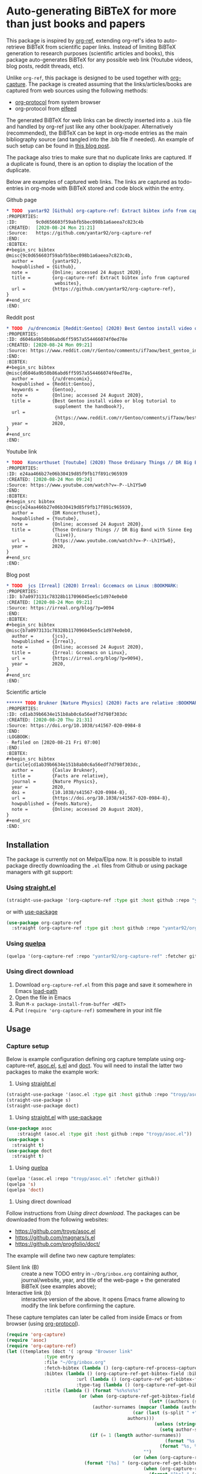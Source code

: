 * Auto-generating BiBTeX for more than just books and papers

This package is inspired by [[https://github.com/jkitchin/org-ref][org-ref]], extending org-ref's idea to auto-retrieve BiBTeX from scientific paper links. Instead of limiting BiBTeX generation to research purposes (scientific articles and books), this package auto-generates BiBTeX for any possible web link (Youtube videos, blog posts, reddit threads, etc).

Unlike =org-ref=, this package is designed to be used together with [[https://orgmode.org/manual/Capture.html#Capture][org-capture]]. The package is created assuming that the links/articles/books are captured from web sources using the following methods:
- [[https://orgmode.org/manual/The-capture-protocol.html#The-capture-protocol][org-protocol]] from system browser
- org-protocol from [[https://github.com/skeeto/elfeed/][elfeed]]

The generated BiBTeX for web links can be directly inserted into a =.bib= file and handled by org-ref just like any other book/paper.
Alternatively (recommended), the BiBTeX can be kept in org-mode entries as the main bibliography source (and tangled into the .bib file if needed). An example of such setup can be found in [[http://cachestocaches.com/2020/3/org-mode-annotated-bibliography/][this blog post]].

The package also tries to make sure that no duplicate links are captured. If a duplicate is found, there is an option to display the location of the duplicate.

Below are examples of captured web links. The links are captured as todo-entries in org-mode with BiBTeX stored and code block within the entry.

[[file:info-output.png]]

Github page

[[file:capture1.png]]

#+begin_src org
,* TODO  yantar92 [Github] org-capture-ref: Extract bibtex info from captured websites :BOOKMARK:
:PROPERTIES:
:ID:       9c0d656603f59abfb5bec098b1a6aeea7c823c4b
:CREATED:  [2020-08-24 Mon 21:21]
:Source:   https://github.com/yantar92/org-capture-ref
:END:
:BIBTEX:
,#+begin_src bibtex
@misc{9c0d656603f59abfb5bec098b1a6aeea7c823c4b,
  author =       {yantar92},
  howpublished = {Github},
  note =         {Online; accessed 24 August 2020},
  title =        {org-capture-ref: Extract bibtex info from captured
                  websites},
  url =          {https://github.com/yantar92/org-capture-ref},
}
,#+end_src
:END:
#+end_src

Reddit post

[[file:capture2.png]]

#+begin_src org
,* TODO  /u/drencomix [Reddit:Gentoo] (2020) Best Gentoo install video or blog tutorial to supplement the handbook? :BOOKMARK:
:PROPERTIES:
:ID: d6046a9b50b86abd6ff5957a554466074f0ed78e
:CREATED: [2020-08-24 Mon 09:21]
:Source: https://www.reddit.com/r/Gentoo/comments/if7aow/best_gentoo_install_video_or_blog_tutorial_to/
:END:
:BIBTEX:
,#+begin_src bibtex
@misc{d6046a9b50b86abd6ff5957a554466074f0ed78e,
  author =       {/u/drencomix},
  howpublished = {Reddit:Gentoo},
  keywords =     {Gentoo},
  note =         {Online; accessed 24 August 2020},
  title =        {Best Gentoo install video or blog tutorial to
                  supplement the handbook?},
  url =
                  {https://www.reddit.com/r/Gentoo/comments/if7aow/best_gentoo_install_video_or_blog_tutorial_to/},
  year =         2020,
}
,#+end_src
:END:
#+end_src

Youtube link

[[file:capture3.png]]

#+begin_src org
,* TODO  Koncerthuset [Youtube] (2020) Those Ordinary Things // DR Big Band with Sinne Eeg (Live) :BOOKMARK:
:PROPERTIES:
:ID: e24aa466b27e06b30419d85f9fb17f891c965939
:CREATED: [2020-08-24 Mon 09:24]
:Source: https://www.youtube.com/watch?v=-P--Lh1YSw0
:END:
:BIBTEX:
,#+begin_src bibtex
@misc{e24aa466b27e06b30419d85f9fb17f891c965939,
  author =       {DR Koncerthuset},
  howpublished = {Youtube},
  note =         {Online; accessed 24 August 2020},
  title =        {Those Ordinary Things // DR Big Band with Sinne Eeg
                  (Live)},
  url =          {https://www.youtube.com/watch?v=-P--Lh1YSw0},
  year =         2020,
}
,#+end_src
:END:

#+end_src

Blog post

[[file:capture4.png]]

#+begin_src org
,* TODO  jcs [Irreal] (2020) Irreal: Gccemacs on Linux :BOOKMARK:
:PROPERTIES:
:ID: b7a0973131c78328b117096045ee5c1d974e0eb0
:CREATED: [2020-08-24 Mon 09:21]
:Source: https://irreal.org/blog/?p=9094
:END:
:BIBTEX:
,#+begin_src bibtex
@misc{b7a0973131c78328b117096045ee5c1d974e0eb0,
  author =       {jcs},
  howpublished = {Irreal},
  note =         {Online; accessed 24 August 2020},
  title =        {Irreal: Gccemacs on Linux},
  url =          {https://irreal.org/blog/?p=9094},
  year =         2020,
}
,#+end_src
:END:

#+end_src 

Scientific article

[[file:capture5.png]]

#+begin_src org
,****** TODO Brukner [Nature Physics] (2020) Facts are relative :BOOKMARK:
:PROPERTIES:
:ID: cd1ab39b6634e151b8ab0c6a56edf7d798f303dc
:CREATED: [2020-08-20 Thu 21:31]
:Source: https://doi.org/10.1038/s41567-020-0984-8
:END:
:LOGBOOK:
- Refiled on [2020-08-21 Fri 07:00]
:END:
:BIBTEX:
,#+begin_src bibtex
@article{cd1ab39b6634e151b8ab0c6a56edf7d798f303dc,
  author =       {Časlav Brukner},
  title =        {Facts are relative},
  journal =      {Nature Physics},
  year =         2020,
  doi =          {10.1038/s41567-020-0984-8},
  url =          {https://doi.org/10.1038/s41567-020-0984-8},
  howpublished = {Feeds.Nature},
  note =         {Online; accessed 20 August 2020},
}
,#+end_src
:END:

#+end_src

** Installation

The package is currently not on Melpa/Elpa now. It is possible to install package directly downloading the =.el= files from Github or using package managers with git support:

*** Using [[https://github.com/raxod502/straight.el/][straight.el]]

#+begin_src emacs-lisp
(straight-use-package '(org-capture-ref :type git :host github :repo "yantar92/org-capture-ref"))
#+end_src

or with [[https://github.com/jwiegley/use-package/][use-package]]

#+begin_src emacs-lisp
(use-package org-capture-ref
  :straight (org-capture-ref :type git :host github :repo "yantar92/org-capture-ref"))
#+end_src

*** Using [[https://github.com/quelpa/quelpa][quelpa]]

#+begin_src emacs-lisp
(quelpa '(org-capture-ref :repo "yantar92/org-capture-ref" :fetcher github))
#+end_src

*** Using direct download

1. Download =org-capture-ref.el= from this page and save it somewhere in Emacs [[https://www.gnu.org/software/emacs/manual/html_node/emacs/Lisp-Libraries.html#Lisp-Libraries][load-path]]
2. Open the file in Emacs
3. Run =M-x package-install-from-buffer <RET>=
4. Put =(require 'org-capture-ref)= somewhere in your init file

** Usage

*** Capture setup

Below is example configuration defining org capture template using org-capture-ref, [[https://github.com/troyp/asoc.el][asoc.el]], [[https://github.com/magnars/s.el][s.el]] and [[https://github.com/progfolio/doct][doct]]. You will need to install the latter two packages to make the example work:

1. Using [[https://github.com/raxod502/straight.el/][straight.el]]
#+begin_src emacs-lisp
(straight-use-package '(asoc.el :type git :host github :repo "troyp/asoc.el"))
(straight-use-package s)
(straight-use-package doct)
#+end_src
2. Using [[https://github.com/raxod502/straight.el/][straight.el]] with [[https://github.com/jwiegley/use-package/][use-package]]
#+begin_src emacs-lisp
(use-package asoc
    :straight (asoc.el :type git :host github :repo "troyp/asoc.el"))
(use-package s
  :straight t)
(use-package doct
  :straight t)
#+end_src
3. Using [[https://github.com/quelpa/quelpa][quelpa]]
#+begin_src emacs-lisp
(quelpa '(asoc.el :repo "troyp/asoc.el" :fetcher github))
(quelpa 's)
(quelpa 'doct)
#+end_src
4. Using direct download
Follow instructions from [[Using direct download]]. The packages can be downloaded from the following websites:
- https://github.com/troyp/asoc.el
- https://github.com/magnars/s.el
- https://github.com/progfolio/doct/

The example will define two new capture templates:
 - Silent link (B) :: create a new TODO entry in =~/Org/inbox.org= containing author, journal/website, year, and title of the web-page + the generated BiBTeX (see examples above);
 - Interactive link (b) :: interactive version of the above. It opens Emacs frame allowing to modify the link before confirming the capture.

These capture templates can later be called from inside Emacs or from browser (using [[https://orgmode.org/manual/The-capture-protocol.html#The-capture-protocol][org-protocol]]).

#+begin_src emacs-lisp
(require 'org-capture)
(require 'asoc)
(require 'org-capture-ref)
(let ((templates (doct '( :group "Browser link"
 			  :type entry
 			  :file "~/Org/inbox.org"
 			  :fetch-bibtex (lambda () (org-capture-ref-process-capture)) ; this must run first
			  :bibtex (lambda () (org-capture-ref-get-bibtex-field :bibtex-string))
                          :url (lambda () (org-capture-ref-get-bibtex-field :url))
                          :type-tag (lambda () (org-capture-ref-get-bibtex-field :type))
			  :title (lambda () (format "%s%s%s%s"
					       (or (when (org-capture-ref-get-bibtex-field :author)
                                                     (let* ((authors (s-split " *and *" (org-capture-ref-get-bibtex-field :author)))
							    (author-surnames (mapcar (lambda (author)
										       (car (last (s-split " +" author))))
										     authors)))
                                                       (unless (string= "article" (org-capture-ref-get-bibtex-field :type))
                                                         (setq author-surnames authors))
						       (if (= 1 (length author-surnames))
                                                           (format "%s " (car author-surnames))
                                                         (format "%s, %s " (car author-surnames) (car (last author-surnames))))))
                                                   "")
                                               (or (when (org-capture-ref-get-bibtex-field :journal)
						     (format "[%s] " (org-capture-ref-get-bibtex-field :journal)))
                                                   (when (org-capture-ref-get-bibtex-field :howpublished)
                                                     (format "[%s] " (org-capture-ref-get-bibtex-field :howpublished)))
                                                   "")
                                               (or (when (org-capture-ref-get-bibtex-field :year)
                                                     (format "(%s) " (org-capture-ref-get-bibtex-field :year)))
                                                   "")
                                               (or (org-capture-ref-get-bibtex-field :title)
                                                   "")))
			  :id (lambda () (org-capture-ref-get-bibtex-field :key))
                          :extra (lambda () (if (org-capture-ref-get-bibtex-field :journal)
					   (s-join "\n"
						   '("- [ ] download and attach pdf"
						     "- [ ] check if bibtex entry has missing fields"
						     "- [ ] read paper"
						     "- [ ] check citing articles"
						     "- [ ] check related articles"
						     "- [ ] check references"))
                                         ""))
			  :template
			  ("%{fetch-bibtex}* TODO %? %{title} :BOOKMARK:%{type-tag}:"
			   ":PROPERTIES:"
			   ":ID: %{id}"
			   ":CREATED: %U"
			   ":Source: [[%{url}]]"
			   ":END:"
                           ":BIBTEX:"
			   "#+begin_src bibtex"
			   "%{bibtex}"
			   "#+end_src"
                           ":END:"
                           "%{extra}")
			  :children (("Interactive link"
				      :keys "b"
				      :clock-in t
				      :clock-resume t
				      )
				     ("Silent link"
				      :keys "B"
				      :immediate-finish t))))))
  (dolist (template templates)
    (asoc-put! org-capture-templates
	       (car template)
	       (cdr  template)
	       'replace)))

#+end_src

*TL;DR how the above code works*: Call =org-capture-ref-process-capture= at the beginning to scrape BiBTeX from the link. Then use =org-capture-ref-get-bibtex-field= to get BiBTeX fields (=:bibtex-string= field will contain formatted BiBTeX entry).

*** Capturing links from browser

The above capture templates can be used via  [[https://orgmode.org/manual/The-capture-protocol.html#The-capture-protocol][org-protocol]]:
- For popular browsers like Firefox, see [[https://github.com/alphapapa/org-protocol-capture-html#org-protocol-instructions][Alphapapa's org-protocol instructions]]
- For Qutebrowser, see "Integration with qutebrowser" section below.

*** Capturing rss links from [[https://github.com/skeeto/elfeed/][elfeed]]

Example configuration for capturing =elfeed= entries (assuming the capture template above). =Elfeed= entry object is passed to org-capture-ref via =:elfeed-data=.

#+begin_src emacs-lisp
(defun yant/elfeed-capture-entry ()
  "Capture selected entries into inbox."
  (interactive)
  (elfeed-search-tag-all 'opened)
  (previous-logical-line)
  (let ((entries (elfeed-search-selected)))
    (cl-loop for entry in entries
	     do (elfeed-untag entry 'unread)
	     when (elfeed-entry-link entry)
	     do (flet ((raise-frame nil nil))
		  (org-protocol-capture (list :template "B"
					      :url it
					      :title (format "%s: %s"
							     (elfeed-feed-title (elfeed-entry-feed entry))
							     (elfeed-entry-title entry))
                                              :elfeed-data entry))))
    (mapc #'elfeed-search-update-entry entries)
    (unless (use-region-p) (forward-line))))
#+end_src

The above function should be ran (=M-x yant/elfeed-capture-entry <RET>=) with point at an =elfeed= entry.

** Extra features

*** Detecting existing captures

Org-capture-ref checks if there are any existing headlines containing the captured link already. By default, :ID: {cite key of the BiBTeX} and :Source: {URL} properties of headlines are checked in all files searchable by =org-search-view=.

If org-capture-ref finds that the captured link already exist in org files the matching entry is shown by default unless capture template has =:immediate-finish t=.

*** Integration with [[https://github.com/qutebrowser/qutebrowser/][qutebrowser]]
:PROPERTIES:
:ID:       6d565e1f-3e42-4839-8279-8a5238c819b0
:END:

The web-page contents loaded in qutebrowser can be reused by org-capture-ref without a need to load the page again for parsing. This also means that content requiring authorisation can be parsed by the package.

If one wants to use this feature, extra argument =html= will need to be provided to org-protocol from qutebrowser userscript.

In addition, package logs can be shown as qutebrowser messages if =qutebrowser-fifo= is provided.

An example of bookmarking userscript is below:

#+begin_src bash
#!/bin/bash
TEMPLATE="b"
QUTE_URL=$(echo $QUTE_URL | sed -r 's/^[^/]+//')
URL="$REPLY"
TITLE="$(echo $QUTE_TITLE | sed -r 's/&//g')"
SELECTED_TEXT="$QUTE_SELECTED_TEXT"
(emacsclient "org-protocol://capture?template=$TEMPLATE&url=$URL&title=$TITLE&body=$SELECTED_TEXT&html=$QUTE_HTML&qutebrowser-fifo=$QUTE_FIFO"\
     && echo "message-info \"Bookmark saved to inbox.org/Inbox\"" >> "$QUTE_FIFO" || echo "message-error \"Bookmark not saved!\"" >> "$QUTE_FIFO");
#+end_src

** Customisation

The main function used in the package is =org-capture-ref-process-capture=. It takes the capture info from org-protocol, loads the link html (by default), and parses it to obtain and verify the BiBTeX. The parsing is done in the following steps:
1. The capture info is scraped to get the necessary BiBTeX fields according to =org-capture-ref-get-bibtex-functions=
2. Unique BiBTeX key is generated according to =org-capture-ref-generate-key-functions=
3. The obtained BiBTeX fields and the key are used to format (=org-capture-ref-get-formatted-bibtex-functions=) and cleanup (=org-capture-ref-clean-bibtex-hook=) BiBTeX entry
4. The generated entry is verified (by default, it is checked if the link is already present in org files) according to =org-capture-ref-check-bibtex-functions=

*** Retrieving BiBTeX fields

When capture is done from =elfeed=, org-capture-ref first attempts to use the feed entry metadata to obtain all the necessary information. Otherwise, the BiBTeX information is retrieved by scraping the web-page (downloading it when necessary according to =org-capture-ref-get-buffer-functions=).

The necessary BiBTeX fields are the fields defined in =org-capture-ref-field-regexps=, though individual website parsers may add extra fields. For example, =elfeed= entries often contain keywords information.

Any captured link is assigned with =howpublished= field, which is simply web-site name without front =www= part and the tail =.com/org/...= part.

By default, the BiBTeX entry has =@misc= type (see =org-capture-ref-default-type=).

If capture information or website contains a DOI, [[https://doi.org]] is used to obtain the BiBTeX.

Parsers for the following websites are available:
- Scientific articles from APS, Springer, Wiley, and Tandfonline publishers
- Github repos
- Youtube video pages
- https://habr.com articles
- Wechat articles
- https://author.today books

Special parsers for the following RSS feeds are available (via =elfeed=):
- https://habr.com articles
- Reddit

*Contributions implementing additional parsers are welcome.*

If the above parsers did not scrape (or mark missing) all the fields from =org-capture-ref-field-regexps=, generic html parser is used to obtain them. This is often sufficient, but may not be accurate.

One can find information about writing own parsers in docstrings of =org-capture-ref-get-bibtex-functions= and =org-capture-ref-get-bibtex-from-elfeed-functions=.

*** Key generation

org-capture-ref relies on the fact the BiBTeX keys are unique for each entry and will remain unique if the same entry will be captured in future.

The key generation methods are defined in =org-capture-ref-generate-key-functions=. By default, sha1 hash of DOI (if present) or the URL are used as BiBTeX keys. The more readable built-in =bibtex-generate-autokey= is often not sufficient to generate unique keys since many link titles are too long and repetitive to be unique. *Though any contributions to generate human-readable BiBTeX keys are welcome.*

*** Formatting BiBTeX entry

By default, the BiBTeX entry is formatted according to =org-capture-ref-default-bibtex-template= with all the missing fields removed.
Then some common cleanups are applied to the entry (similar to org-ref, see =org-capture-ref-get-formatted-bibtex-functions=).

The behaviour can be customised by customising =org-capture-ref-get-formatted-bibtex-functions=.

*** Validating the BiBTeX entry

The common problem (at least, for me) of capturing the same links multiple times is avoided by verifying uniqueness of the captured entry. By default, the BiBTeX key, URL (as in generated BiBTeX), and the original link as passed to org-protocol are searched in org files. If a match is found, capture process is terminated, warning is shown, and the matching org entry is revealed.

It is assumed that the BiBTeX key is stored as org entry's :ID: property and the URL (org link URL) are stored as org entry's :Source: property.

The validation can be customised in =org-capture-ref-check-bibtex-functions=.

By default, search is done via =grep= (if installed). It can be switched to built-in =org-search-view= (for URL validation) and to =org-id-find= (for BiBTeX key validation) by customising =org-capture-ref-check-regexp-method= and =org-capture-ref-check-key-method=, respectively.

** Planned features

- [ ] Parsing amazon/goodreads for ISBN and generating BiBTeX using the obtained ISBN
- [ ] Use DOM as main method to parse html
- [ ] Automatically tangle the generated BiBTeX into .bib file (for org-ref integration)
- [ ] Provide custom note function for org-ref


